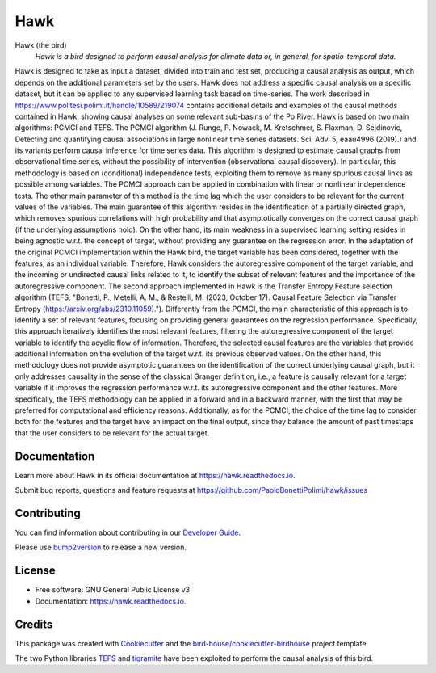 ====
Hawk
====


.. image:: https://img.shields.io/pypi/v/hawk.svg
        :target: https://pypi.python.org/pypi/hawk

.. image:: https://github.com/PaoloBonettiPolimi/hawk/actions/workflows/main.yml/badge.svg
        :target: https://github.com/PaoloBonettiPolimi/hawk/actions/workflows/main.yml

.. image:: https://readthedocs.org/projects/hawk/badge/?version=latest
        :target: https://hawk.readthedocs.io/en/latest/?version=latest
        :alt: Documentation Status

.. image:: https://img.shields.io/github/license/PaoloBonettiPolimi/hawk.svg
    :target: https://github.com/PaoloBonettiPolimi/hawk/blob/master/LICENSE.txt
    :alt: GitHub license

.. image:: https://badges.gitter.im/bird-house/birdhouse.svg
    :target: https://gitter.im/bird-house/birdhouse?utm_source=badge&utm_medium=badge&utm_campaign=pr-badge&utm_content=badge
    :alt: Join the chat at https://gitter.im/bird-house/birdhouse

Hawk (the bird)
  *Hawk is a bird designed to perform causal analysis for climate data or, in general, for spatio-temporal data.*

Hawk is designed to take as input a dataset, divided into train and test set, producing a causal analysis as output, which depends on the additional parameters set by the users.
Hawk does not address a specific causal analysis on a specific dataset, but it can be applied to any supervised learning task based on time-series.
The work described in https://www.politesi.polimi.it/handle/10589/219074 contains additional details and examples of the causal methods contained in Hawk, showing causal analyses on some relevant sub-basins of the Po River.
Hawk is based on two main algorithms: PCMCI and TEFS.
The PCMCI algorithm (J. Runge, P. Nowack, M. Kretschmer, S. Flaxman, D. Sejdinovic, Detecting and quantifying causal associations in large nonlinear time series datasets. Sci. Adv. 5, eaau4996 (2019).) and its variants perform causal inference for time series data.
This algorithm is designed to estimate causal graphs from observational time series, without the possibility of intervention (observational causal discovery). In particular, this methodology is based on (conditional) independence tests, exploiting them to remove as many spurious causal links as possible among variables.
The PCMCI approach can be applied in combination with linear or nonlinear independence tests. The other main parameter of this method is the time lag which the user considers to be relevant for the current values of the variables.
The main guarantee of this algorithm resides in the identification of a partially directed graph, which removes spurious correlations with high probability and that asymptotically converges on the correct causal graph (if the underlying assumptions hold).
On the other hand, its main weakness in a supervised learning setting resides in being agnostic w.r.t. the concept of target, without providing any guarantee on the regression error.
In the adaptation of the original PCMCI implementation within the Hawk bird, the target variable has been considered, together with the features, as an individual variable. Therefore, Hawk considers the autoregressive component of the target variable, and the incoming or undirected causal links related to it, to identify the subset of relevant features and the importance of the autoregressive component.
The second approach implemented in Hawk is the Transfer Entropy Feature selection algorithm (TEFS, "Bonetti, P., Metelli, A. M., & Restelli, M. (2023, October 17). Causal Feature Selection via Transfer Entropy (https://arxiv.org/abs/2310.11059).").
Differently from the PCMCI, the main characteristic of this approach is to identify a set of relevant features, focusing on providing general guarantees on the regression performance.
Specifically, this approach iteratively identifies the most relevant features, filtering the autoregressive component of the target variable to identify the acyclic flow of information. Therefore, the selected causal features are the variables that provide additional information on the evolution of the target w.r.t. its previous observed values.
On the other hand, this methodology does not provide asymptotic guarantees on the identification of the correct underlying causal graph, but it only addresses causality in the sense of the classical Granger definition, i.e., a feature is causally relevant for a target variable if it improves the regression performance w.r.t. its autoregressive component and the other features.
More specifically, the TEFS methodology can be applied in a forward and in a backward manner, with the first that may be preferred for computational and efficiency reasons. Additionally, as for the PCMCI, the choice of the time lag to consider both for the features and the target have an impact on the final output, since they balance the amount of past timestaps that the user considers to be relevant for the actual target.

Documentation
-------------

Learn more about Hawk in its official documentation at https://hawk.readthedocs.io.

Submit bug reports, questions and feature requests at https://github.com/PaoloBonettiPolimi/hawk/issues

Contributing
------------

You can find information about contributing in our `Developer Guide`_.

Please use bump2version_ to release a new version.


License
-------

* Free software: GNU General Public License v3
* Documentation: https://hawk.readthedocs.io.


Credits
-------

This package was created with Cookiecutter_ and the `bird-house/cookiecutter-birdhouse`_ project template.

The two Python libraries TEFS_ and tigramite_ have been exploited to perform the causal analysis of this bird.

.. _Cookiecutter: https://github.com/audreyr/cookiecutter
.. _`bird-house/cookiecutter-birdhouse`: https://github.com/bird-house/cookiecutter-birdhouse
.. _`Developer Guide`: https://hawk.readthedocs.io/en/latest/dev_guide.html
.. _bump2version: https://hawk.readthedocs.io/en/latest/dev_guide.html#bump-a-new-version
.. _tigramite: https://github.com/jakobrunge/tigramite
.. _TEFS: https://github.com/teobucci/tefs